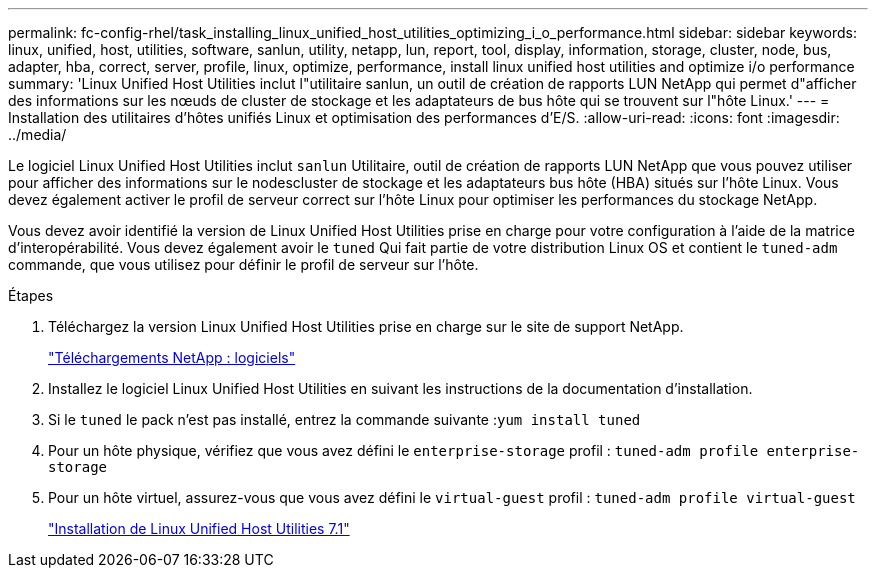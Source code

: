 ---
permalink: fc-config-rhel/task_installing_linux_unified_host_utilities_optimizing_i_o_performance.html 
sidebar: sidebar 
keywords: linux, unified, host, utilities, software, sanlun, utility, netapp, lun, report, tool, display, information, storage, cluster, node, bus, adapter, hba, correct, server, profile, linux, optimize, performance, install linux unified host utilities and optimize i/o performance 
summary: 'Linux Unified Host Utilities inclut l"utilitaire sanlun, un outil de création de rapports LUN NetApp qui permet d"afficher des informations sur les nœuds de cluster de stockage et les adaptateurs de bus hôte qui se trouvent sur l"hôte Linux.' 
---
= Installation des utilitaires d'hôtes unifiés Linux et optimisation des performances d'E/S.
:allow-uri-read: 
:icons: font
:imagesdir: ../media/


[role="lead"]
Le logiciel Linux Unified Host Utilities inclut `sanlun` Utilitaire, outil de création de rapports LUN NetApp que vous pouvez utiliser pour afficher des informations sur le nodescluster de stockage et les adaptateurs bus hôte (HBA) situés sur l'hôte Linux. Vous devez également activer le profil de serveur correct sur l'hôte Linux pour optimiser les performances du stockage NetApp.

Vous devez avoir identifié la version de Linux Unified Host Utilities prise en charge pour votre configuration à l'aide de la matrice d'interopérabilité. Vous devez également avoir le `tuned` Qui fait partie de votre distribution Linux OS et contient le `tuned-adm` commande, que vous utilisez pour définir le profil de serveur sur l'hôte.

.Étapes
. Téléchargez la version Linux Unified Host Utilities prise en charge sur le site de support NetApp.
+
http://mysupport.netapp.com/NOW/cgi-bin/software["Téléchargements NetApp : logiciels"]

. Installez le logiciel Linux Unified Host Utilities en suivant les instructions de la documentation d'installation.
. Si le `tuned` le pack n'est pas installé, entrez la commande suivante :``yum install tuned``
. Pour un hôte physique, vérifiez que vous avez défini le `enterprise-storage` profil : `tuned-adm profile enterprise-storage`
. Pour un hôte virtuel, assurez-vous que vous avez défini le `virtual-guest` profil : `tuned-adm profile virtual-guest`
+
https://library.netapp.com/ecm/ecm_download_file/ECMLP2547936["Installation de Linux Unified Host Utilities 7.1"]


